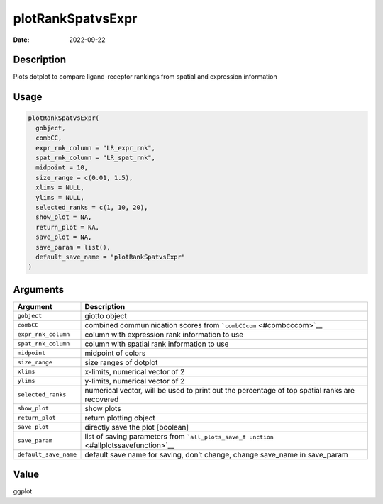 ==================
plotRankSpatvsExpr
==================

:Date: 2022-09-22

Description
===========

Plots dotplot to compare ligand-receptor rankings from spatial and
expression information

Usage
=====

.. code:: r

   plotRankSpatvsExpr(
     gobject,
     combCC,
     expr_rnk_column = "LR_expr_rnk",
     spat_rnk_column = "LR_spat_rnk",
     midpoint = 10,
     size_range = c(0.01, 1.5),
     xlims = NULL,
     ylims = NULL,
     selected_ranks = c(1, 10, 20),
     show_plot = NA,
     return_plot = NA,
     save_plot = NA,
     save_param = list(),
     default_save_name = "plotRankSpatvsExpr"
   )

Arguments
=========

+-------------------------------+--------------------------------------+
| Argument                      | Description                          |
+===============================+======================================+
| ``gobject``                   | giotto object                        |
+-------------------------------+--------------------------------------+
| ``combCC``                    | combined communinication scores from |
|                               | ```combCCcom`` <#combcccom>`__       |
+-------------------------------+--------------------------------------+
| ``expr_rnk_column``           | column with expression rank          |
|                               | information to use                   |
+-------------------------------+--------------------------------------+
| ``spat_rnk_column``           | column with spatial rank information |
|                               | to use                               |
+-------------------------------+--------------------------------------+
| ``midpoint``                  | midpoint of colors                   |
+-------------------------------+--------------------------------------+
| ``size_range``                | size ranges of dotplot               |
+-------------------------------+--------------------------------------+
| ``xlims``                     | x-limits, numerical vector of 2      |
+-------------------------------+--------------------------------------+
| ``ylims``                     | y-limits, numerical vector of 2      |
+-------------------------------+--------------------------------------+
| ``selected_ranks``            | numerical vector, will be used to    |
|                               | print out the percentage of top      |
|                               | spatial ranks are recovered          |
+-------------------------------+--------------------------------------+
| ``show_plot``                 | show plots                           |
+-------------------------------+--------------------------------------+
| ``return_plot``               | return plotting object               |
+-------------------------------+--------------------------------------+
| ``save_plot``                 | directly save the plot [boolean]     |
+-------------------------------+--------------------------------------+
| ``save_param``                | list of saving parameters from       |
|                               | ```all_plots_save_f                  |
|                               | unction`` <#allplotssavefunction>`__ |
+-------------------------------+--------------------------------------+
| ``default_save_name``         | default save name for saving, don’t  |
|                               | change, change save_name in          |
|                               | save_param                           |
+-------------------------------+--------------------------------------+

Value
=====

ggplot
